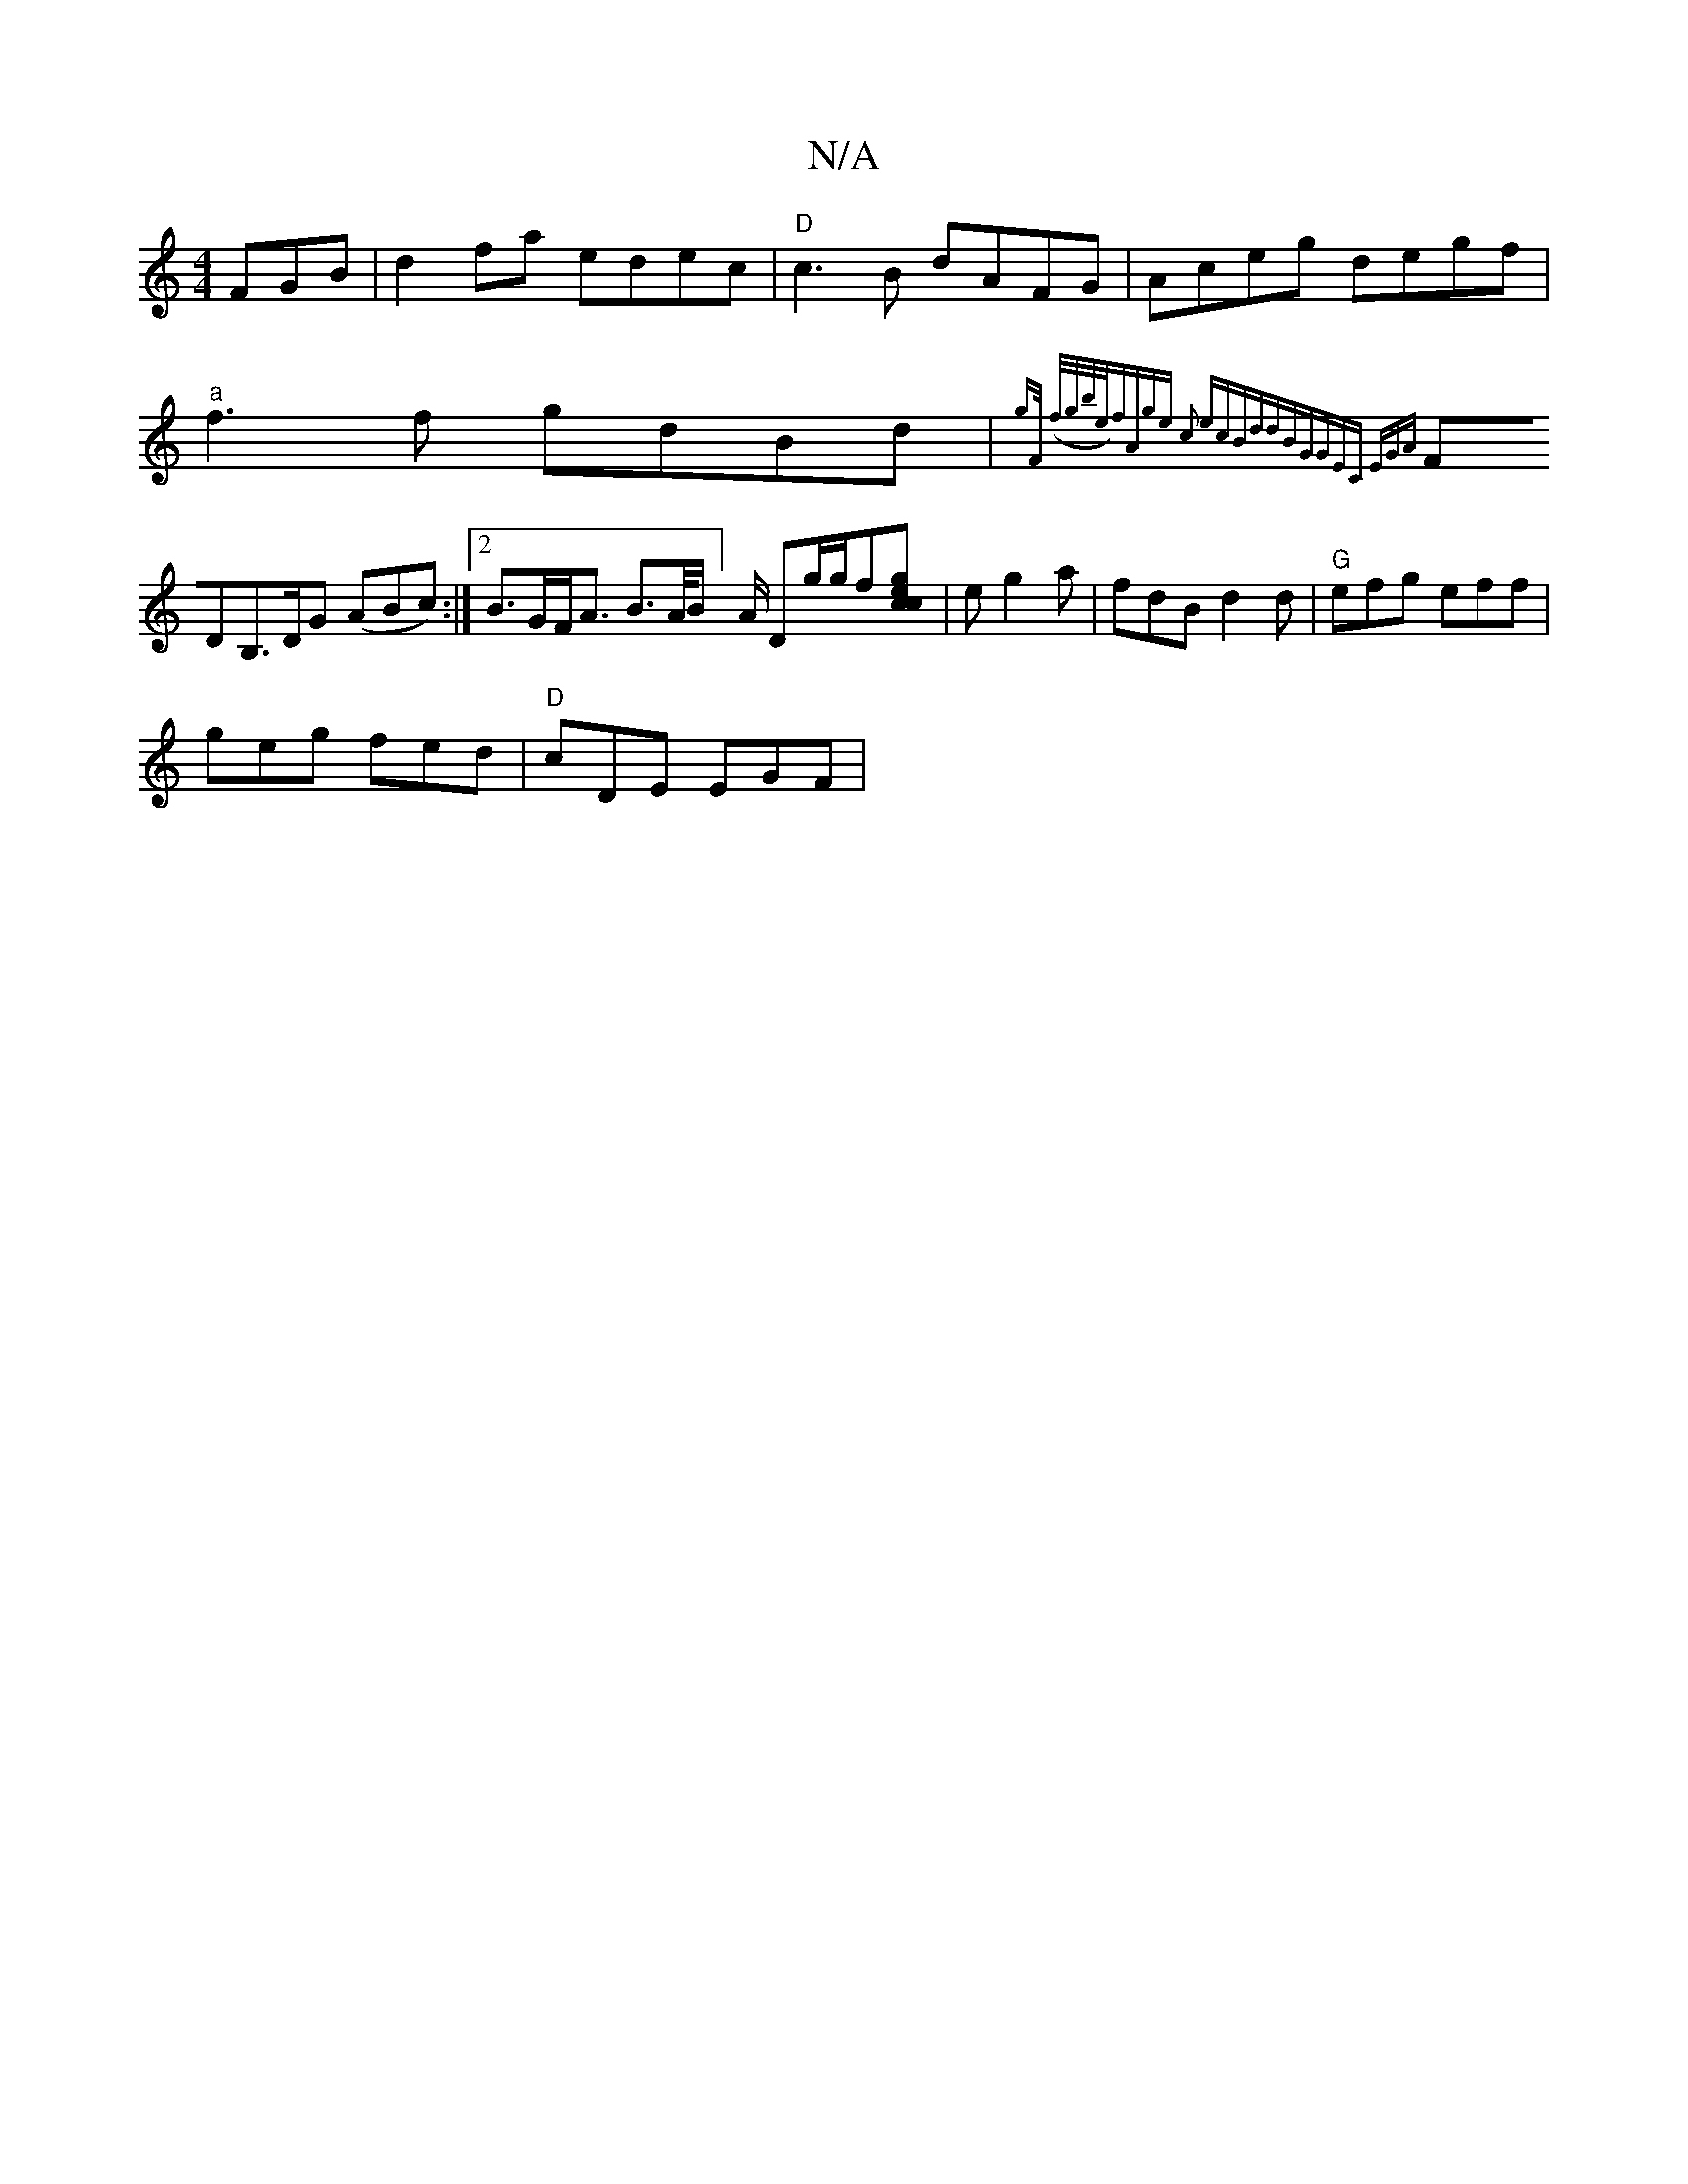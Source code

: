 X:1
T:N/A
M:4/4
R:N/A
K:Cmajor
FGB|d2fa edec|"D" c3B dAFG| Aceg degf|
"a"f3f gdBd|{gF/2) (f/g/b/e/)|fAge c2 ec|BddB|"G"|GEC EGA|
FDB,>DG (ABc):|2 B>GF<A B>A/2B/2] A/2 Dg/2g/2f[gcec2]| eg2 a | fdB d2d|"G"efg eff|
geg fed|"D"cDE EGF|